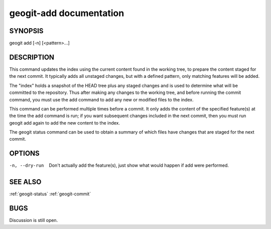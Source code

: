 
.. _geogit-add:

geogit-add documentation
#########################



SYNOPSIS
********
geogit add [-n] [<pattern>...]


DESCRIPTION
***********

This command updates the index using the current content found in the working tree, to prepare the content staged for the next commit. It typically adds all unstaged changes, but with a defined pattern, only matching features will be added.

The "index" holds a snapshot of the HEAD tree plus any staged changes and is used to determine what will be committed to the repository. Thus after making any changes to the working tree, and before running the commit command, you must use the add command to add any new or modified files to the index.

This command can be performed multiple times before a commit. It only adds the content of the specified feature(s) at the time the add command is run; if you want subsequent changes included in the next commit, then you must run geogit add again to add the new content to the index.

The geogit status command can be used to obtain a summary of which files have changes that are staged for the next commit.

OPTIONS
*******    

-n, --dry-run   Don't actually add the feature(s), just show what would happen if add were performed.

SEE ALSO
********

:ref:`geogit-status`
:ref:`geogit-commit`

BUGS
****

Discussion is still open.

